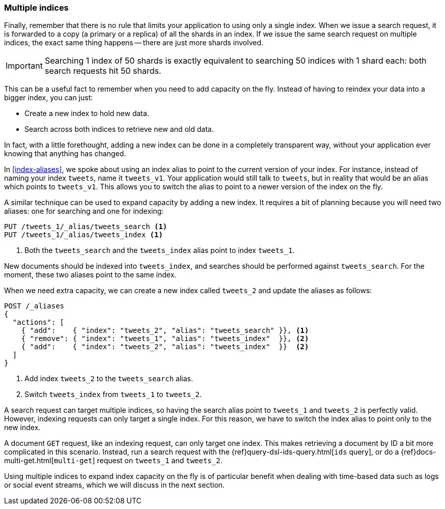 [[multiple-indices]]
=== Multiple indices

Finally, remember that there is no rule that limits your application to using
only a single index.  When we issue a search request, it is forwarded to a
copy (a primary or a replica) of all the shards in an index.  If we issue the
same search request on multiple indices, the exact same thing happens -- there
are just more shards involved.

IMPORTANT: Searching 1 index of 50 shards is exactly equivalent to searching
50 indices with 1 shard each: both search requests hit 50 shards.

This can be a useful fact to remember when you need to add capacity on the
fly.  Instead of having to reindex your data into a bigger index, you can
just:

* Create a new index to hold new data.
* Search across both indices to retrieve new and old data.

In fact, with a little forethought, adding a new index can be done in a
completely transparent way, without your application ever knowing that
anything has changed.

In <<index-aliases>>, we spoke about using an index alias to point to the
current version of your index.  For instance, instead of naming your index
`tweets`, name it `tweets_v1`.  Your application would still talk to `tweets`,
but in reality that would be an alias which points to `tweets_v1`. This allows
you to switch the alias to point to a newer version of the index on the fly.

A similar technique can be used to expand capacity by adding a new index.  It
requires a bit of planning because you will need two aliases: one for
searching and one for indexing:

[source,json]
---------------------------
PUT /tweets_1/_alias/tweets_search <1>
PUT /tweets_1/_alias/tweets_index <1>
---------------------------
<1> Both the `tweets_search` and the `tweets_index` alias point to
    index `tweets_1`.

New documents should be indexed into `tweets_index`,  and searches should be
performed against `tweets_search`.  For the moment, these two aliases point to
the same index.

When we need extra capacity, we can create a new index called `tweets_2` and
update the aliases as follows:

[source,json]
---------------------------
POST /_aliases
{
  "actions": [
    { "add":    { "index": "tweets_2", "alias": "tweets_search" }}, <1>
    { "remove": { "index": "tweets_1", "alias": "tweets_index"  }}, <2>
    { "add":    { "index": "tweets_2", "alias": "tweets_index"  }}  <2>
  ]
}
---------------------------
<1> Add index `tweets_2` to the `tweets_search` alias.
<2> Switch `tweets_index` from `tweets_1` to `tweets_2`.

A search request can target multiple indices, so having the search alias point
to `tweets_1` and `tweets_2` is perfectly valid.  However, indexing requests can
only target a single index. For this reason, we have to switch the index alias
to point only to the new index.

****************************

A document `GET` request, like an indexing request, can only target one index.
This makes retrieving a document by ID a bit more complicated in this
scenario.  Instead, run a search request with the
{ref}query-dsl-ids-query.html[`ids` query], or do a
{ref}docs-multi-get.html[`multi-get`] request on `tweets_1` and `tweets_2`.

****************************

Using multiple indices to expand index capacity on the fly is of particular
benefit when dealing with time-based data such as logs or social event
streams, which we will discuss in the next section.

